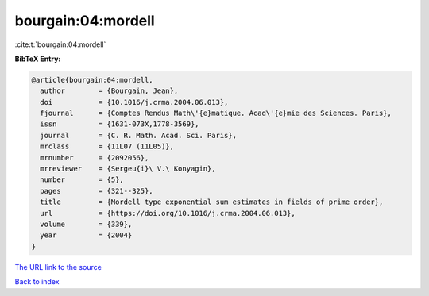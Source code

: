 bourgain:04:mordell
===================

:cite:t:`bourgain:04:mordell`

**BibTeX Entry:**

.. code-block:: bibtex

   @article{bourgain:04:mordell,
     author        = {Bourgain, Jean},
     doi           = {10.1016/j.crma.2004.06.013},
     fjournal      = {Comptes Rendus Math\'{e}matique. Acad\'{e}mie des Sciences. Paris},
     issn          = {1631-073X,1778-3569},
     journal       = {C. R. Math. Acad. Sci. Paris},
     mrclass       = {11L07 (11L05)},
     mrnumber      = {2092056},
     mrreviewer    = {Sergeu{i}\ V.\ Konyagin},
     number        = {5},
     pages         = {321--325},
     title         = {Mordell type exponential sum estimates in fields of prime order},
     url           = {https://doi.org/10.1016/j.crma.2004.06.013},
     volume        = {339},
     year          = {2004}
   }
`The URL link to the source <https://doi.org/10.1016/j.crma.2004.06.013>`_


`Back to index <../By-Cite-Keys.html>`_
